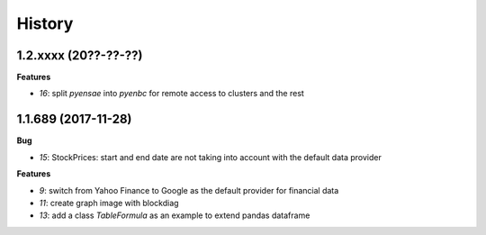 
=======
History
=======

1.2.xxxx (20??-??-??)
=====================

**Features**

* `16`: split *pyensae* into *pyenbc* for remote access to clusters
  and the rest

1.1.689 (2017-11-28)
====================

**Bug**

* `15`: StockPrices: start and end date are not taking into account with the default data provider

**Features**

* `9`: switch from Yahoo Finance to Google as the default provider
  for financial data
* `11`: create graph image with blockdiag
* `13`: add a class *TableFormula* as an example to extend pandas dataframe

